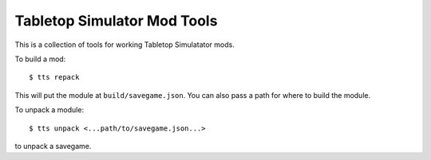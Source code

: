 Tabletop Simulator Mod Tools
----------------------------

This is a collection of tools for working Tabletop Simulatator mods.

To build a mod::

    $ tts repack

This will put the module at ``build/savegame.json``. You can also pass a path for where to build the module.

To unpack a module::

    $ tts unpack <...path/to/savegame.json...>

to unpack a savegame.
